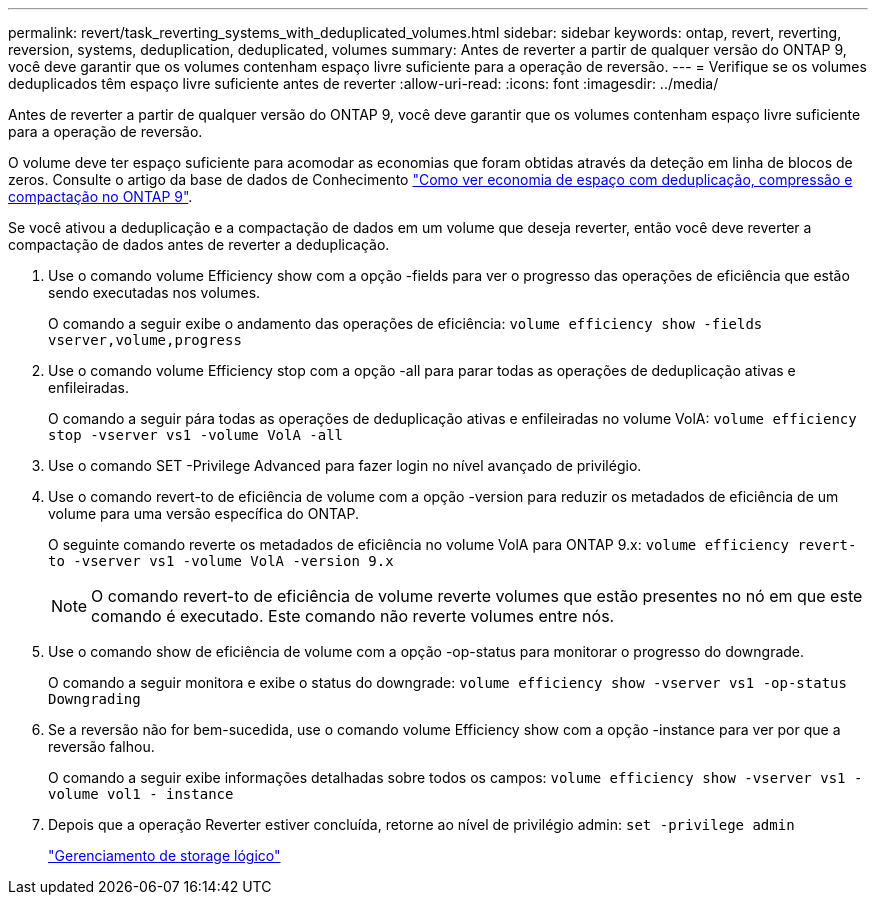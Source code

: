 ---
permalink: revert/task_reverting_systems_with_deduplicated_volumes.html 
sidebar: sidebar 
keywords: ontap, revert, reverting, reversion, systems, deduplication, deduplicated, volumes 
summary: Antes de reverter a partir de qualquer versão do ONTAP 9, você deve garantir que os volumes contenham espaço livre suficiente para a operação de reversão. 
---
= Verifique se os volumes deduplicados têm espaço livre suficiente antes de reverter
:allow-uri-read: 
:icons: font
:imagesdir: ../media/


[role="lead"]
Antes de reverter a partir de qualquer versão do ONTAP 9, você deve garantir que os volumes contenham espaço livre suficiente para a operação de reversão.

O volume deve ter espaço suficiente para acomodar as economias que foram obtidas através da deteção em linha de blocos de zeros. Consulte o artigo da base de dados de Conhecimento link:https://kb.netapp.com/Advice_and_Troubleshooting/Data_Storage_Software/ONTAP_OS/How_to_see_space_savings_from_deduplication%2C_compression%2C_and_compaction_in_ONTAP_9["Como ver economia de espaço com deduplicação, compressão e compactação no ONTAP 9"].

Se você ativou a deduplicação e a compactação de dados em um volume que deseja reverter, então você deve reverter a compactação de dados antes de reverter a deduplicação.

. Use o comando volume Efficiency show com a opção -fields para ver o progresso das operações de eficiência que estão sendo executadas nos volumes.
+
O comando a seguir exibe o andamento das operações de eficiência: `volume efficiency show -fields vserver,volume,progress`

. Use o comando volume Efficiency stop com a opção -all para parar todas as operações de deduplicação ativas e enfileiradas.
+
O comando a seguir pára todas as operações de deduplicação ativas e enfileiradas no volume VolA: `volume efficiency stop -vserver vs1 -volume VolA -all`

. Use o comando SET -Privilege Advanced para fazer login no nível avançado de privilégio.
. Use o comando revert-to de eficiência de volume com a opção -version para reduzir os metadados de eficiência de um volume para uma versão específica do ONTAP.
+
O seguinte comando reverte os metadados de eficiência no volume VolA para ONTAP 9.x: `volume efficiency revert-to -vserver vs1 -volume VolA -version 9.x`

+

NOTE: O comando revert-to de eficiência de volume reverte volumes que estão presentes no nó em que este comando é executado. Este comando não reverte volumes entre nós.

. Use o comando show de eficiência de volume com a opção -op-status para monitorar o progresso do downgrade.
+
O comando a seguir monitora e exibe o status do downgrade: `volume efficiency show -vserver vs1 -op-status Downgrading`

. Se a reversão não for bem-sucedida, use o comando volume Efficiency show com a opção -instance para ver por que a reversão falhou.
+
O comando a seguir exibe informações detalhadas sobre todos os campos: `volume efficiency show -vserver vs1 -volume vol1 - instance`

. Depois que a operação Reverter estiver concluída, retorne ao nível de privilégio admin: `set -privilege admin`
+
link:../volumes/index.html["Gerenciamento de storage lógico"]


